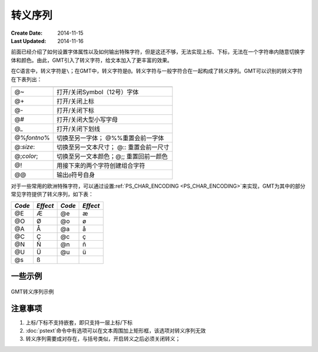 转义序列
========

:Create Date: 2014-11-15
:Last Updated: 2014-11-16

前面已经介绍了如何设置字体属性以及如何输出特殊字符，但是这还不够，无法实现上标、下标，无法在一个字符串内随意切换字体和颜色。由此，GMT引入了转义字符，给文本加入了更丰富的效果。

在C语言中，转义字符是\ ``\``\ ；在GMT中，转义字符是\ ``@``\ 。转义字符与一般字符合在一起构成了转义序列。GMT可以识别的转义字符在下表列出：

.. _tbl-secape:

+-------------------+----------------------------------------------------------------+
+===================+================================================================+
| @~                | 打开/关闭Symbol（12号）字体                                    |
+-------------------+----------------------------------------------------------------+
| @+                | 打开/关闭上标                                                  |
+-------------------+----------------------------------------------------------------+
| @-                | 打开/关闭下标                                                  |
+-------------------+----------------------------------------------------------------+
| @#                | 打开/关闭大型小写字母                                          |
+-------------------+----------------------------------------------------------------+
| @\_               | 打开/关闭下划线                                                |
+-------------------+----------------------------------------------------------------+
| @%\ *fontno*\ %   | 切换至另一字体； @%%重置会前一字体                             |
+-------------------+----------------------------------------------------------------+
| @:\ *size*:       | 切换至另一文本尺寸； @:: 重置会前一尺寸                        |
+-------------------+----------------------------------------------------------------+
| @;\ *color*;      | 切换至另一文本颜色；@;; 重置回前一颜色                         |
+-------------------+----------------------------------------------------------------+
| @!                | 用接下来的两个字符创建组合字符                                 |
+-------------------+----------------------------------------------------------------+
| @@                | 输出\ ``@``\ 符号自身                                          |
+-------------------+----------------------------------------------------------------+

对于一些常用的欧洲特殊字符，可以通过设置\ :ref:`PS_CHAR_ENCODING <PS_CHAR_ENCODING>`\ 来实现，GMT为其中的部分常见字符提供了转义序列，如下表：

+----------+------------+----------+------------+
| *Code*   | *Effect*   | *Code*   | *Effect*   |
+==========+============+==========+============+
| @E       | Æ          | @e       | æ          |
+----------+------------+----------+------------+
| @O       | Ø          | @o       | ø          |
+----------+------------+----------+------------+
| @A       | Å          | @a       | å          |
+----------+------------+----------+------------+
| @C       | Ç          | @c       | ç          |
+----------+------------+----------+------------+
| @N       | Ñ          | @n       | ñ          |
+----------+------------+----------+------------+
| @U       | Ü          | @u       | ü          |
+----------+------------+----------+------------+
| @s       | ß          |          |            |
+----------+------------+----------+------------+

一些示例
--------

.. figure:: /images/escape_examples.*
   :width: 600 px
   :align: center

   GMT转义序列示例

注意事项
--------

#. 上标/下标不支持嵌套，即只支持一层上标/下标
#. :doc:`pstext`\ 命令中有选项可以在文本周围加上矩形框，该选项对转义序列无效
#. 转义序列需要成对存在，与括号类似，开启转义之后必须关闭转义；
